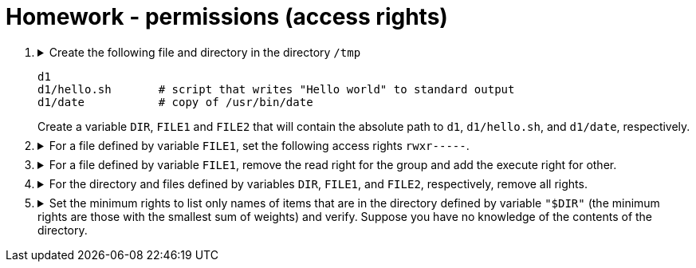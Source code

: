 = Homework - permissions (access rights)

++++
<style>li details { margin-bottom: 0.5em; }</style>
<div class='olist arabic'>
<ol class='arabic'>

<li><details><summary>Create the following file and directory in the directory <code>/tmp</code> 
<pre>
d1
d1/hello.sh       # script that writes "Hello world" to standard output
d1/date           # copy of /usr/bin/date
</pre>
Create a variable <code>DIR</code>, <code>FILE1</code> and <code>FILE2</code> that will contain the absolute path to <code>d1</code>, <code>d1/hello.sh</code>, and <code>d1/date</code>, respectively.
</summary>
++++
....
cd /
mkdir d1
echo "#! /bin/bash" > d1/hello.sh
echo "echo 'Hello word'" >> d1/hello.sh
cp /usr/bin/date d1
export DIR="/tmp/d1"
export FILE1="/tmp/d1/hello.sh"
export FILE2="/tmp/d1/date"
....
++++
</details></li>

<li><details><summary>For a file defined by variable <code>FILE1</code>, set the following access rights <code>rwxr-----</code>.</summary>
++++
....
##################
#   Solution 1   #
##################
chmod u=rwx,g=r,o= "$FILE1"
....
....
##################
#   Solution 2   #
##################
chmod 740 "$FILE1"
....
++++
</details></li>

<li><details><summary>For a file defined by variable <code>FILE1</code>, remove the read right for the group and add the execute right for other.</summary>
++++
....
chmod g-r,o+x "$FILE1"
....
++++
</details></li>

<li><details><summary>For the directory and files defined by variables <code>DIR</code>, <code>FILE1</code>, and <code>FILE2</code>, respectively, remove all rights.</summary>
++++
....
chmod  000 "$FILE1"
chmod  000 "$FILE2"
chmod 000 "$DIR"
....
++++
</details></li>

<li><details><summary>Set the minimum rights to list only names of items that are in the directory defined by variable <code>"$DIR"</code> (the minimum rights are those with the smallest sum of weights) and verify.  Suppose you have no knowledge of the contents of the directory.</summary>
++++
....
##################
#   Solution 1   #
##################
chmod u+r "$DIR"
ls "$DIR" 2>/dev/null
....
....
##################
#   Solution 2   #
##################
chmod 400 "$DIR"
ls "$DIR" 2>/dev/null
....
++++
</details></li>


</ol>
</div>
++++ 



